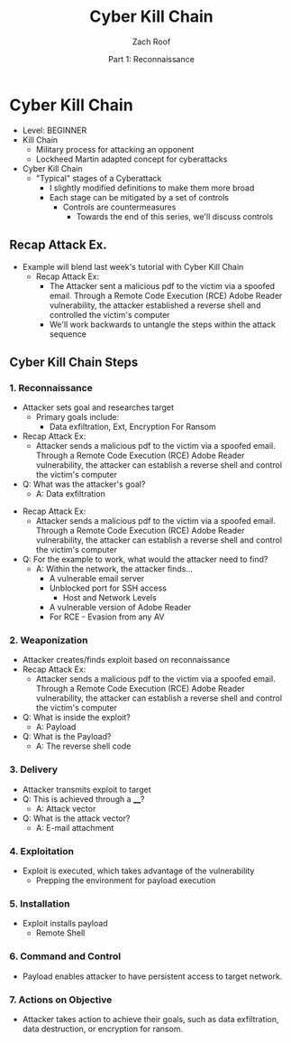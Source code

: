 #+TITLE: Cyber Kill Chain
#+DATE: Part 1: Reconnaissance
#+AUTHOR: Zach Roof
#+OPTIONS: num:nil toc:3
#+OPTIONS: reveal_center:nil reveal_control:t width:100% height:100%
#+OPTIONS: reveal_history:nil reveal_keyboard:t reveal_overview:t
#+OPTIONS: reveal_slide_number:"c"
#+OPTIONS: reveal_title_slide:"<h2>%t</h2><h5>%d<h5>"
#+OPTIONS: reveal_progress:t reveal_rolling_links:nil reveal_single_file:nil
#+REVEAL_HLEVEL: 1
#+REVEAL_MARGIN: 0
#+REVEAL_MIN_SCALE: 1
#+REVEAL_MAX_SCALE: 1
#+REVEAL_ROOT: file:///Users/zachroof/repos/reveal.js
#+REVEAL_TRANS: default
#+REVEAL_SPEED: default
#+REVEAL_THEME: moon
#+REVEAL_EXTRA_CSS: file:///Users/zachroof/repos/weekly-sts-in-prog/local.css
#+REVEAL_PLUGINS: notes
# YOUTUBE_EXPORT_TAGS:INFOSec,TLS,SSL,Cryptography,Alice,Bob,Trent,Mallory,Active Attacks,Passive Attacks
# YOUTUBE_EXPORT_DESC: 'Start our learning journey into TLS/Cryptography by understanding the "Crypto-Chacters" and the common attacks that they represent.'
# TODO FT:Security-Controls, nmap
* Cyber Kill Chain
+ Level: BEGINNER
+ Kill Chain
  + Military process for attacking an opponent
  + Lockheed Martin adapted concept for cyberattacks
+ Cyber Kill Chain
  + "Typical" stages of a Cyberattack
    + I slightly modified definitions to make them more broad
    + Each stage can be mitigated by a set of controls
      + Controls are countermeasures
        + Towards the end of this series, we'll discuss controls

** Recap Attack Ex.
- Example will blend last week's tutorial with Cyber Kill Chain
  - Recap Attack Ex:
    - The Attacker sent a malicious pdf to the victim via a spoofed email.
      Through a Remote Code Execution (RCE) Adobe Reader vulnerability, the
      attacker established a reverse shell and controlled the victim's computer
    - We'll work backwards to untangle the steps within the attack sequence

** Cyber Kill Chain Steps
*** 1. Reconnaissance
- Attacker sets goal and researches target
  - Primary goals include:
    - Data exfiltration, Ext, Encryption For Ransom
- Recap Attack Ex:
  - Attacker sends a malicious pdf to the victim via a spoofed email. Through a Remote Code
    Execution (RCE) Adobe Reader vulnerability, the attacker can establish
    a reverse shell and control the victim's computer
- Q: What was the attacker's goal?
  - A: Data exfiltration
#+REVEAL: split
- Recap Attack Ex:
  - Attacker sends a malicious pdf to the victim via a spoofed email. Through a Remote Code
    Execution (RCE) Adobe Reader vulnerability, the attacker can establish
    a reverse shell and control the victim's computer
- Q: For the example to work, what would the attacker need to find?
  - A: Within the network, the attacker finds...
    - A vulnerable email server
    - Unblocked port for SSH access
      - Host and Network Levels
    - A vulnerable version of Adobe Reader
    - For RCE - Evasion from any AV
*** 2. Weaponization
- Attacker creates/finds exploit based on reconnaissance
- Recap Attack Ex:
  - Attacker sends a malicious pdf to the victim via a spoofed email. Through a Remote Code
    Execution (RCE) Adobe Reader vulnerability, the attacker can establish
    a reverse shell and control the victim's computer
- Q: What is inside the exploit?
  - A: Payload
- Q: What is the Payload?
  - A: The reverse shell code
*** 3. Delivery
- Attacker transmits exploit to target
- Q: This is achieved through a ____?
  - A: Attack vector
- Q: What is the attack vector?
  - A: E-mail attachment
*** 4. Exploitation
- Exploit is executed, which takes advantage of the vulnerability
  - Prepping the environment for payload execution
*** 5. Installation
- Exploit installs payload
  - Remote Shell
*** 6. Command and Control
- Payload enables attacker to have persistent access to target network.
*** 7. Actions on Objective
- Attacker takes action to achieve their goals, such as data exfiltration, data destruction, or encryption for ransom.
